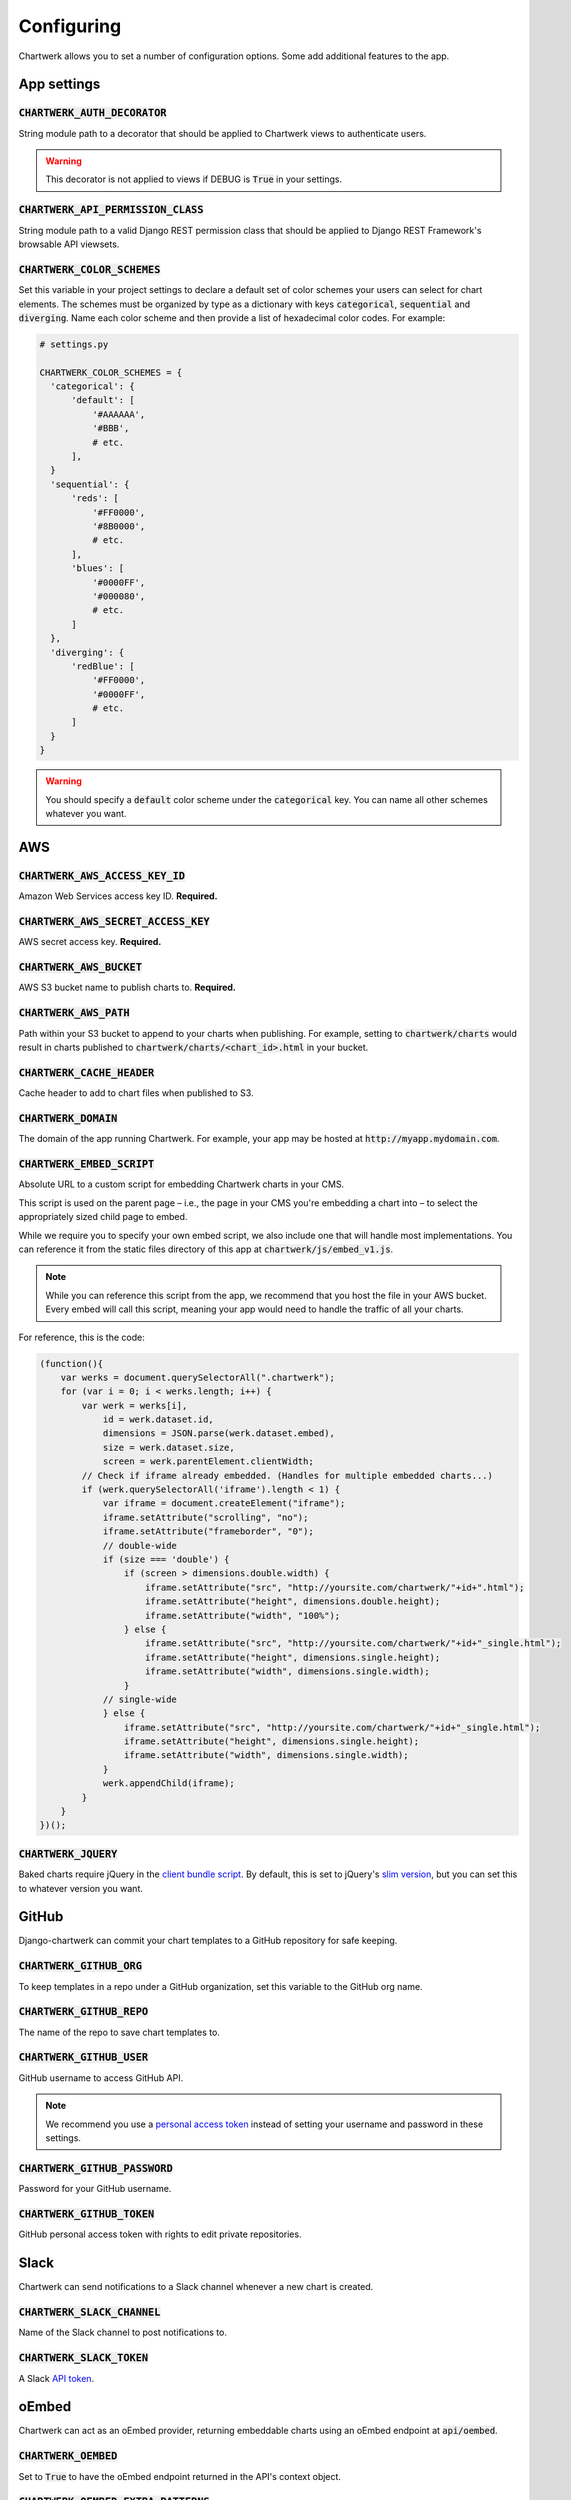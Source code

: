 ===========
Configuring
===========

Chartwerk allows you to set a number of configuration options. Some add additional features to the app.



App settings
------------

.. code-block:: python
  :caption: Default settings

  CHARTWERK_AUTH_DECORATOR = "django.contrib.auth.decorators.login_required"
  CHARTWERK_API_PERMISSION_CLASS = "rest_framework.permissions.IsAuthenticatedOrReadOnly"
  CHARTWERK_COLOR_SCHEMES = {} # Uses default color scheme in chartwerk-editor

:code:`CHARTWERK_AUTH_DECORATOR`
^^^^^^^^^^^^^^^^^^^^^^^^^^^^^^^^

String module path to a decorator that should be applied to Chartwerk views to authenticate users.

.. warning::

  This decorator is not applied to views if DEBUG is :code:`True` in your settings.

:code:`CHARTWERK_API_PERMISSION_CLASS`
^^^^^^^^^^^^^^^^^^^^^^^^^^^^^^^^^^^^^^

String module path to a valid Django REST permission class that should be applied to Django REST Framework's browsable API viewsets.

:code:`CHARTWERK_COLOR_SCHEMES`
^^^^^^^^^^^^^^^^^^^^^^^^^^^^^^^

Set this variable in your project settings to declare a default set of color schemes your users can select for chart elements. The schemes must be organized by type as a dictionary with keys :code:`categorical`, :code:`sequential` and :code:`diverging`. Name each color scheme and then provide a list of hexadecimal color codes. For example:

.. code-block:: python

  # settings.py

  CHARTWERK_COLOR_SCHEMES = {
    'categorical': {
        'default': [
            '#AAAAAA',
            '#BBB',
            # etc.
        ],
    }
    'sequential': {
        'reds': [
            '#FF0000',
            '#8B0000',
            # etc.
        ],
        'blues': [
            '#0000FF',
            '#000080',
            # etc.
        ]
    },
    'diverging': {
        'redBlue': [
            '#FF0000',
            '#0000FF',
            # etc.
        ]
    }
  }

.. warning::

  You should specify a :code:`default` color scheme under the :code:`categorical` key. You can name all other schemes whatever you want.


AWS
---

.. code-block:: python
  :caption: Default settings

  CHARTWERK_AWS_ACCESS_KEY_ID = None  # Required
  CHARTWERK_AWS_SECRET_ACCESS_KEY = None  # Required
  CHARTWERK_AWS_BUCKET = None  # Required
  CHARTWERK_AWS_PATH = "charts"
  CHARTWERK_CACHE_HEADER = "max-age=300"
  CHARTWERK_DOMAIN = None  # Required
  CHARTWERK_EMBED_SCRIPT = None  # Required
  CHARTWERK_JQUERY = "https://code.jquery.com/jquery-3.2.1.slim.min.js"

:code:`CHARTWERK_AWS_ACCESS_KEY_ID`
^^^^^^^^^^^^^^^^^^^^^^^^^^^^^^^^^^^

Amazon Web Services access key ID. **Required.**

:code:`CHARTWERK_AWS_SECRET_ACCESS_KEY`
^^^^^^^^^^^^^^^^^^^^^^^^^^^^^^^^^^^^^^^

AWS secret access key. **Required.**

:code:`CHARTWERK_AWS_BUCKET`
^^^^^^^^^^^^^^^^^^^^^^^^^^^^

AWS S3 bucket name to publish charts to. **Required.**

:code:`CHARTWERK_AWS_PATH`
^^^^^^^^^^^^^^^^^^^^^^^^^^

Path within your S3 bucket to append to your charts when publishing. For example, setting to :code:`chartwerk/charts` would result in charts published to :code:`chartwerk/charts/<chart_id>.html` in your bucket.

:code:`CHARTWERK_CACHE_HEADER`
^^^^^^^^^^^^^^^^^^^^^^^^^^^^^^

Cache header to add to chart files when published to S3.


:code:`CHARTWERK_DOMAIN`
^^^^^^^^^^^^^^^^^^^^^^^^

The domain of the app running Chartwerk. For example, your app may be hosted at :code:`http://myapp.mydomain.com`.

:code:`CHARTWERK_EMBED_SCRIPT`
^^^^^^^^^^^^^^^^^^^^^^^^^^^^^^

Absolute URL to a custom script for embedding Chartwerk charts in your CMS.

This script is used on the parent page – i.e., the page in your CMS you're embedding a chart into – to select the appropriately sized child page to embed.

While we require you to specify your own embed script, we also include one that will handle most implementations. You can reference it from the static files directory of this app at :code:`chartwerk/js/embed_v1.js`.

.. note::

  While you can reference this script from the app, we recommend that you host the file in your AWS bucket. Every embed will call this script, meaning your app would need to handle the traffic of all your charts.


For reference, this is the code:


.. code-block:: javascript

  (function(){
      var werks = document.querySelectorAll(".chartwerk");
      for (var i = 0; i < werks.length; i++) {
          var werk = werks[i],
              id = werk.dataset.id,
              dimensions = JSON.parse(werk.dataset.embed),
              size = werk.dataset.size,
              screen = werk.parentElement.clientWidth;
          // Check if iframe already embedded. (Handles for multiple embedded charts...)
          if (werk.querySelectorAll('iframe').length < 1) {
              var iframe = document.createElement("iframe");
              iframe.setAttribute("scrolling", "no");
              iframe.setAttribute("frameborder", "0");
              // double-wide
              if (size === 'double') {
                  if (screen > dimensions.double.width) {
                      iframe.setAttribute("src", "http://yoursite.com/chartwerk/"+id+".html");
                      iframe.setAttribute("height", dimensions.double.height);
                      iframe.setAttribute("width", "100%");
                  } else {
                      iframe.setAttribute("src", "http://yoursite.com/chartwerk/"+id+"_single.html");
                      iframe.setAttribute("height", dimensions.single.height);
                      iframe.setAttribute("width", dimensions.single.width);
                  }
              // single-wide
              } else {
                  iframe.setAttribute("src", "http://yoursite.com/chartwerk/"+id+"_single.html");
                  iframe.setAttribute("height", dimensions.single.height);
                  iframe.setAttribute("width", dimensions.single.width);
              }
              werk.appendChild(iframe);
          }
      }
  })();

:code:`CHARTWERK_JQUERY`
^^^^^^^^^^^^^^^^^^^^^^^^

Baked charts require jQuery in the `client bundle script <https://the-dallas-morning-news.gitbooks.io/chartwerk-editor/content/docs/embedding.html#child-embed-script>`_. By default, this is set to jQuery's `slim version <https://code.jquery.com/>`_, but you can set this to whatever version you want.




GitHub
------

Django-chartwerk can commit your chart templates to a GitHub repository for safe keeping.

.. code-block:: python
  :caption: Default settings

  CHARTWERK_GITHUB_ORG = None
  CHARTWERK_GITHUB_REPO = "chartwerk_chart-templates"
  CHARTWERK_GITHUB_USER = None
  CHARTWERK_GITHUB_PASSWORD = None
  CHARTWERK_GITHUB_TOKEN = None


:code:`CHARTWERK_GITHUB_ORG`
^^^^^^^^^^^^^^^^^^^^^^^^^^^^

To keep templates in a repo under a GitHub organization, set this variable to the GitHub org name.

:code:`CHARTWERK_GITHUB_REPO`
^^^^^^^^^^^^^^^^^^^^^^^^^^^^^

The name of the repo to save chart templates to.

:code:`CHARTWERK_GITHUB_USER`
^^^^^^^^^^^^^^^^^^^^^^^^^^^^^

GitHub username to access GitHub API.

.. note::

  We recommend you use a `personal access token <https://help.github.com/articles/creating-a-personal-access-token-for-the-command-line/>`_ instead of setting your username and password in these settings.

:code:`CHARTWERK_GITHUB_PASSWORD`
^^^^^^^^^^^^^^^^^^^^^^^^^^^^^^^^^

Password for your GitHub username.


:code:`CHARTWERK_GITHUB_TOKEN`
^^^^^^^^^^^^^^^^^^^^^^^^^^^^^^

GitHub personal access token with rights to edit private repositories.



Slack
-----

Chartwerk can send notifications to a Slack channel whenever a new chart is created.

.. code-block:: python
  :caption: Default settings

  CHARTWERK_SLACK_CHANNEL = "#chartwerk"
  CHARTWERK_SLACK_TOKEN = None


:code:`CHARTWERK_SLACK_CHANNEL`
^^^^^^^^^^^^^^^^^^^^^^^^^^^^^^^

Name of the Slack channel to post notifications to.

:code:`CHARTWERK_SLACK_TOKEN`
^^^^^^^^^^^^^^^^^^^^^^^^^^^^^

A Slack `API token <https://api.slack.com/slack-apps>`_.



oEmbed
------

Chartwerk can act as an oEmbed provider, returning embeddable charts using an oEmbed endpoint at :code:`api/oembed`.

.. code-block:: python
  :caption: Default settings

  CHARTWERK_OEMBED = False
  CHARTWERK_OEMBED_EXTRA_PATTERNS = []


:code:`CHARTWERK_OEMBED`
^^^^^^^^^^^^^^^^^^^^^^^^

Set to :code:`True` to have the oEmbed endpoint returned in the API's context object.



:code:`CHARTWERK_OEMBED_EXTRA_PATTERNS`
^^^^^^^^^^^^^^^^^^^^^^^^^^^^^^^^^^^^^^^

If you'd like the oEmbed endpoint to support any additional URL patterns, provide them here. This can be useful if, for example, you alter your root URL configuration and all of the chart URLs change. Each pattern should be provided as a regular expression, with named capture groups that can be used to lookup charts. For example:

.. code-block:: python

  # settings.py

  CHARTWERK_OEMBED_EXTRA_PATTERNS = (
    r'^old-chartwerk/chart/(?P<slug>[-\w]+)/$',
  )
